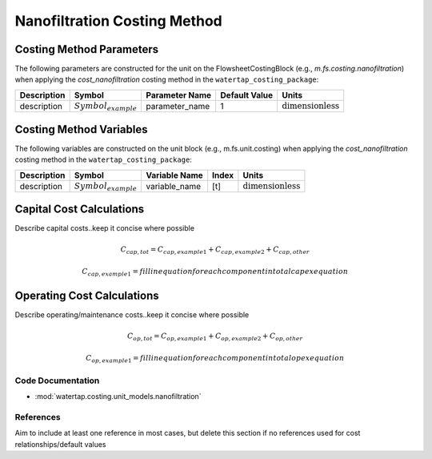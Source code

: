 Nanofiltration Costing Method
==============================

Costing Method Parameters
+++++++++++++++++++++++++

The following parameters are constructed for the unit on the FlowsheetCostingBlock (e.g., `m.fs.costing.nanofiltration`) when applying the `cost_nanofiltration` costing method in the ``watertap_costing_package``:

.. csv-table::
   :header: "Description", "Symbol", "Parameter Name", "Default Value", "Units"

   "description", ":math:`Symbol_{example}`", "parameter_name", "1", ":math:`\text{dimensionless}`"

Costing Method Variables
++++++++++++++++++++++++

The following variables are constructed on the unit block (e.g., m.fs.unit.costing) when applying the `cost_nanofiltration` costing method in the ``watertap_costing_package``:

.. csv-table::
   :header: "Description", "Symbol", "Variable Name", "Index", "Units"

   "description", ":math:`Symbol_{example}`", "variable_name", "[t]", ":math:`\text{dimensionless}`"

Capital Cost Calculations
+++++++++++++++++++++++++

Describe capital costs..keep it concise where possible

    .. math::

        C_{cap,tot} = C_{cap,example1}+C_{cap,example2}+C_{cap,other}

    .. math::

        C_{cap,example1} = fill in equation for each component in total capex equation

 
Operating Cost Calculations
+++++++++++++++++++++++++++

Describe operating/maintenance costs..keep it concise where possible

    .. math::

        C_{op,tot} = C_{op,example1}+C_{op,example2}+C_{op,other}

    .. math::

        C_{op,example1} = fill in equation for each component in total opex equation

 
Code Documentation
------------------

* :mod:`watertap.costing.unit_models.nanofiltration`

References
----------
Aim to include at least one reference in most cases, but delete this section if no references used for cost relationships/default values
